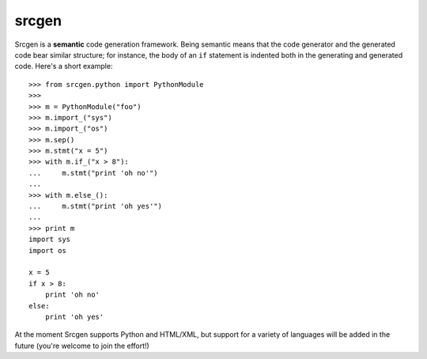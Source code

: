 srcgen
======

Srcgen is a **semantic** code generation framework. Being semantic means that the code generator and the
generated code bear similar structure; for instance, the body of an ``if`` statement is indented both in
the generating and generated code. Here's a short example::

    >>> from srcgen.python import PythonModule
    >>>
    >>> m = PythonModule("foo")
    >>> m.import_("sys")
    >>> m.import_("os")
    >>> m.sep()
    >>> m.stmt("x = 5")
    >>> with m.if_("x > 8"):
    ...     m.stmt("print 'oh no'")
    ...
    >>> with m.else_():
    ...     m.stmt("print 'oh yes'")
    ...
    >>> print m
    import sys
    import os
    
    x = 5
    if x > 8:
        print 'oh no'
    else:
        print 'oh yes'

At the moment Srcgen supports Python and HTML/XML, but support for a variety of languages will be added 
in the future (you're welcome to join the effort!)
